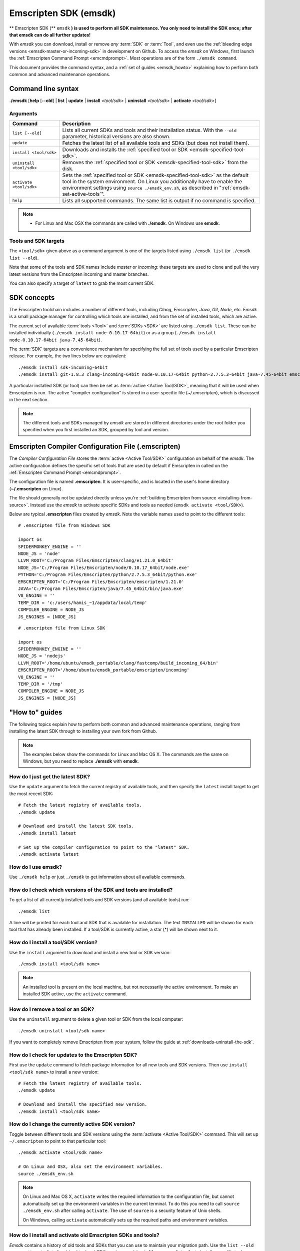 .. _emsdk:

======================
Emscripten SDK (emsdk)
======================

** Emscripten SDK (** ``emsdk`` **) is used to perform all SDK maintenance. You only need to install the SDK once; after that emsdk can do all further updates!**

With *emsdk* you can download, install or remove *any* :term:`SDK` or :term:`Tool`, and even use the :ref:`bleeding edge versions <emsdk-master-or-incoming-sdk>` in development on Github. To access the *emsdk* on Windows, first launch the :ref:`Emscripten Command Prompt <emcmdprompt>`. Most operations are of the form ``./emsdk command``.

This document provides the command syntax, and a :ref:`set of guides <emsdk_howto>` explaining how to perform both common and advanced maintenance operations.

Command line syntax
===================

**./emsdk** [**help** [**--old**] | **list** | **update** | **install** *<tool/sdk>* | **uninstall** *<tool/sdk>* | **activate** *<tool/sdk>*]


Arguments
---------


.. list-table::
   :header-rows: 1
   :widths: 20 80
   :class: wrap-table-content

   * - Command
     - Description
   * - ``list [--old]``
     - Lists all current SDKs and tools and their installation status. With the ``--old`` parameter, historical versions are also shown.
   * - ``update``
     - Fetches the latest list of all available tools and SDKs (but does not install them).
   * - ``install <tool/sdk>``
     - Downloads and installs the :ref:`specified tool or SDK <emsdk-specified-tool-sdk>`.
   * - ``uninstall <tool/sdk>``
     - Removes the :ref:`specified tool or SDK <emsdk-specified-tool-sdk>` from the disk.
   * - ``activate <tool/sdk>``
     - Sets the :ref:`specified tool or SDK <emsdk-specified-tool-sdk>` as the default tool in the system environment. On Linux you additionally have to enable the environment settings using ``source ./emsdk_env.sh``, as described in ":ref:`emsdk-set-active-tools`".
   * - ``help``
     - Lists all supported commands. The same list is output if no command is specified.

.. note::

  - For Linux and Mac OSX the commands are called with **./emsdk**. On Windows use **emsdk**.

.. _emsdk-specified-tool-sdk:

Tools and SDK targets
---------------------

The ``<tool/sdk>`` given above as a command argument is one of the targets listed using ``./emsdk list`` (or ``./emsdk list --old``).

Note that some of the tools and SDK names include  *master* or *incoming*: these targets are used to clone and pull the very latest versions from the Emscripten incoming and master branches.

You can also specify a target of ``latest`` to grab the most current SDK.



SDK concepts
============

The Emscripten toolchain includes a number of different tools, including *Clang*, *Emscripten*, *Java*, *Git*, *Node*, etc. *Emsdk* is a small package manager for controlling which tools are installed, and from the set of installed tools, which are active.

The current set of available :term:`tools <Tool>` and :term:`SDKs <SDK>` are listed using ``./emsdk list``. These can be installed individually (``./emsdk install node-0.10.17-64bit``) or as a group (``./emsdk install node-0.10.17-64bit java-7.45-64bit``).

The :term:`SDK` targets are a convenience mechanism for specifying the full set of tools used by a particular Emscripten release. For example, the two lines below are equivalent: ::

  ./emsdk install sdk-incoming-64bit
  ./emsdk install git-1.8.3 clang-incoming-64bit node-0.10.17-64bit python-2.7.5.3-64bit java-7.45-64bit emscripten-incoming

A particular installed SDK (or tool) can then be set as :term:`active <Active Tool/SDK>`, meaning that it will be used when Emscripten is run. The active "compiler configuration" is stored in a user-specific file (*~/.emscripten*), which is discussed in the next section.

.. note:: The different tools and SDKs managed by *emsdk* are stored in different directories under the root folder you specified when you first installed an SDK, grouped by tool and version.


.. _compiler-configuration-file:

Emscripten Compiler Configuration File (.emscripten)
====================================================

The *Compiler Configuration File* stores the :term:`active <Active Tool/SDK>` configuration on behalf of the *emsdk*. The active configuration defines the specific set of tools that are used by default if Emscripten in called on the :ref:`Emscripten Command Prompt <emcmdprompt>`.

The configuration file is named **.emscripten**. It is user-specific, and is located in the user's home directory (**~/.emscripten** on Linux).

The file should generally not be updated directly unless you're :ref:`building Emscripten from source <installing-from-source>`. Instead use the *emsdk* to activate specific SDKs and tools as needed (``emsdk activate <tool/SDK>``).

Below are typical **.emscripten** files created by *emsdk*. Note the variable names used to point to the different tools:

::

  # .emscripten file from Windows SDK

  import os
  SPIDERMONKEY_ENGINE = ''
  NODE_JS = 'node'
  LLVM_ROOT='C:/Program Files/Emscripten/clang/e1.21.0_64bit'
  NODE_JS='C:/Program Files/Emscripten/node/0.10.17_64bit/node.exe'
  PYTHON='C:/Program Files/Emscripten/python/2.7.5.3_64bit/python.exe'
  EMSCRIPTEN_ROOT='C:/Program Files/Emscripten/emscripten/1.21.0'
  JAVA='C:/Program Files/Emscripten/java/7.45_64bit/bin/java.exe'
  V8_ENGINE = ''
  TEMP_DIR = 'c:/users/hamis_~1/appdata/local/temp'
  COMPILER_ENGINE = NODE_JS
  JS_ENGINES = [NODE_JS]


::

  # .emscripten file from Linux SDK

  import os
  SPIDERMONKEY_ENGINE = ''
  NODE_JS = 'nodejs'
  LLVM_ROOT='/home/ubuntu/emsdk_portable/clang/fastcomp/build_incoming_64/bin'
  EMSCRIPTEN_ROOT='/home/ubuntu/emsdk_portable/emscripten/incoming'
  V8_ENGINE = ''
  TEMP_DIR = '/tmp'
  COMPILER_ENGINE = NODE_JS
  JS_ENGINES = [NODE_JS]


.. _emsdk_howto:

"How to" guides
=========================

The following topics explain how to perform both common and advanced maintenance operations, ranging from installing the latest SDK through to installing your own fork from Github.

.. note:: The examples below show the commands for Linux and Mac OS X. The commands are the same on Windows, but you need to replace **./emsdk** with **emsdk**.

.. _emsdk-get-latest-sdk:


How do I just get the latest SDK?
------------------------------------------------------------------------------------------------
Use the ``update`` argument to fetch the current registry of available tools, and then specify the ``latest`` install target to get the most recent SDK: ::

  # Fetch the latest registry of available tools.
  ./emsdk update

  # Download and install the latest SDK tools.
  ./emsdk install latest

  # Set up the compiler configuration to point to the "latest" SDK.
  ./emsdk activate latest



How do I use emsdk?
--------------------------------

Use ``./emsdk help`` or just ``./emsdk`` to get information about all available commands.


How do I check which versions of the SDK and tools are installed?
------------------------------------------------------------------------------------------------

To get a list of all currently installed tools and SDK versions (and all available tools) run: ::

  ./emsdk list

A line will be printed for each tool and SDK that is available for installation. The text ``INSTALLED`` will be shown for each tool that has already been installed. If a tool/SDK is currently active, a star (\*) will be shown next to it.


How do I install a tool/SDK version?
------------------------------------

Use the ``install`` argument to download and install a new tool or SDK version: ::

  ./emsdk install <tool/sdk name>

.. note:: An installed tool is present on the local machine, but not necessarily the active environment. To make an installed SDK active, use the ``activate`` command.


.. _emsdk-remove-tool-sdk:

How do I remove a tool or an SDK?
----------------------------------------------------------------

Use the ``uninstall`` argument to delete a given tool or SDK from the local computer: ::

  ./emsdk uninstall <tool/sdk name>


If you want to completely remove Emscripten from your system, follow the guide at :ref:`downloads-uninstall-the-sdk`.


How do I check for updates to the Emscripten SDK?
----------------------------------------------------------------

First use the ``update`` command to fetch package information for all new tools and SDK versions. Then use ``install <tool/sdk name>`` to install a new version: ::

  # Fetch the latest registry of available tools.
  ./emsdk update

  # Download and install the specified new version.
  ./emsdk install <tool/sdk name>


.. _emsdk-set-active-tools:

How do I change the currently active SDK version?
----------------------------------------------------------------

Toggle between different tools and SDK versions using the :term:`activate <Active Tool/SDK>` command. This will set up ``~/.emscripten`` to point to that particular tool: ::

  ./emsdk activate <tool/sdk name>

  # On Linux and OSX, also set the environment variables.
  source ./emsdk_env.sh

.. note:: On Linux and Mac OS X, ``activate`` writes the required information to the configuration file, but cannot automatically set up the environment variables in the current terminal. To do this you need to call ``source ./emsdk_env.sh`` after calling ``activate``. The use of ``source`` is a security feature of Unix shells.

  On Windows, calling ``activate`` automatically sets up the required paths and environment variables.

.. _emsdk-install-old-tools:

How do I install and activate old Emscripten SDKs and tools?
------------------------------------------------------------

*Emsdk* contains a history of old tools and SDKs that you can use to maintain your migration path. Use the ``list --old`` argument to get a list of archived tool and SDK versions, and ``install <name_of_tool>`` to install a specific tool:

::

  # Get list of the old versions of the tool.
  ./emsdk list --old

  # Install the required version.
  ./emsdk install <name_of_tool>

  # Activate required version.
  ./emsdk activate <name_of_tool>

On Windows, you can directly install an old SDK version by using one of :ref:`these archived NSIS installers <archived-nsis-windows-sdk-releases>`.



.. _emsdk-master-or-incoming-sdk:

How do I track the latest Emscripten development with the SDK?
------------------------------------------------------------------------------------------------

It is also possible to use the latest and greatest versions of the tools on the Github repositories! This allows you to obtain new features and latest fixes immediately as they are pushed to Github, without having to wait for release to be tagged. **No Github account or fork of Emscripten is required.**

To switch to using the latest upstream git development branch (``incoming``), run the following:

::

  # Install git. Skip if the system already has it.
  ./emsdk install git-1.8.3

  # Clone+pull the latest kripken/emscripten/incoming.
  ./emsdk install sdk-incoming-64bit

  # Set the "incoming SDK" as the active version.
  ./emsdk activate sdk-incoming-64bit

If you want to use the upstream stable branch ``master``, then replace ``-incoming-`` with ``-master-`` in the commands above.

.. _emsdk-howto-use-own-fork:

How do I use my own Emscripten Github fork with the SDK?
----------------------------------------------------------------

It is also possible to use your own fork of the Emscripten repository via the SDK. This is useful in the case when you want to make your own modifications to the Emscripten toolchain, but still keep using the SDK environment and tools.

The way this works is that you first install the ``sdk-incoming`` SDK as in the :ref:`previous section <emsdk-master-or-incoming-sdk>`. Then you use familiar git commands to replace this branch with the information from your own fork:

::

  cd emscripten/incoming

  # Add a git remote link to your own repository.
  git remote add myremote https://github.com/mygituseraccount/emscripten.git

  # Obtain the changes in your link.
  git fetch myremote

  # Switch the emscripten-incoming tool to use your fork.
  git checkout -b myincoming --track myremote/incoming

You can switch back and forth between remotes via the ``git checkout`` command as usual.




